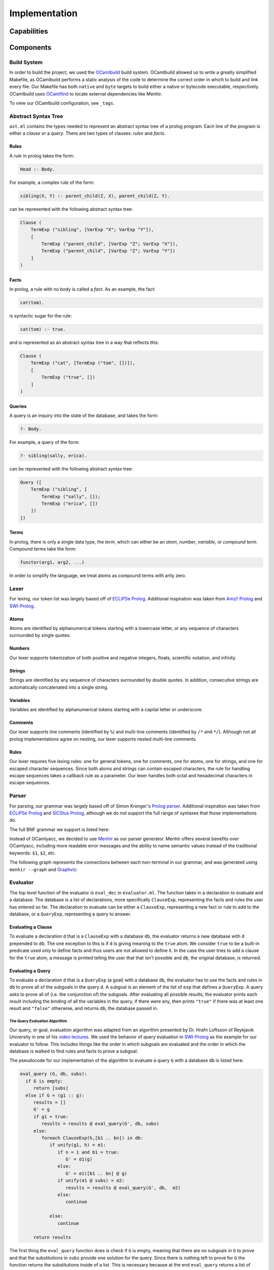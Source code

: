 Implementation
==============

Capabilities
------------

.. todo:: the major tasks or capabilities of your code

Components
----------

Build System
^^^^^^^^^^^^

In order to build the project, we used the `OCamlbuild <https://github.com/ocaml/ocamlbuild>`_ build system. OCamlbuild allowed us to write a greatly simplified Makefile, as OCamlbuild performs a static analysis of the code to determine the correct order in which to build and link every file. Our Makefile has both ``native`` and ``byte`` targets to build either a native or bytecode executable, respectively. OCamlbuild uses `OCamlfind <http://projects.camlcity.org/projects/findlib.html>`_ to locate external dependencies like Menhir.

To view our OCamlbuild configuration, see ``_tags``.

Abstract Syntax Tree
^^^^^^^^^^^^^^^^^^^^

``ast.ml`` contains the types needed to represent an abstract syntax tree of a prolog program. Each line of the program is either a *clause* or a *query*. There are two types of clauses: *rules* and *facts*.

Rules
"""""

A *rule* in prolog takes the form:

.. code-block:: prolog

   Head :- Body.


For example, a complex rule of the form:

.. code-block:: prolog

   sibling(X, Y) :- parent_child(Z, X), parent_child(Z, Y).


can be represented with the following abstract syntax tree:

.. code-block:: ocaml

   Clause (
       TermExp ("sibling", [VarExp "X"; VarExp "Y"]),
       [
           TermExp ("parent_child", [VarExp "Z"; VarExp "X"]),
           TermExp ("parent_child", [VarExp "Z"; VarExp "Y"])
       ]
   )


Facts
"""""

In prolog, a rule with no body is called a *fact*. As an example, the fact:

.. code-block:: prolog

   cat(tom).


is syntactic sugar for the rule:

.. code-block:: prolog

   cat(tom) :- true.


and is represented as an abstract syntax tree in a way that reflects this:

.. code-block:: ocaml

   Clause (
       TermExp ("cat", [TermExp ("tom", [])]),
       [
           TermExp ("true", [])
       ]
   )


Queries
"""""""

A query is an inquiry into the state of the database, and takes the form:

.. code-block:: prolog

   ?- Body.


For example, a query of the form:

.. code-block:: prolog

   ?- sibling(sally, erica).


can be represented with the following abstract syntax tree:

.. code-block:: ocaml

   Query ([
       TermExp ("sibling", [
           TermExp ("sally", []);
           TermExp ("erica", [])
       ])
   ])


Terms
"""""

In prolog, there is only a single data type, the *term*, which can either be an *atom*, *number*, *variable*, or *compound term*. Compound terms take the form:

.. code-block:: prolog

   functor(arg1, arg2, ...)


In order to simplify the language, we treat atoms as compound terms with arity zero.


Lexer
^^^^^

For lexing, our token list was largely based off of `ECLiPSe Prolog <https://www.cs.uni-potsdam.de/wv/lehre/Material/Prolog/Eclipse-Doc/userman/node139.html>`__. Additional inspiration was taken from `Amzi! Prolog <http://www.amzi.com/manuals/amzi/pro/ref_terms.htm>`_ and `SWI-Prolog <http://www.swi-prolog.org/pldoc/man?section=syntax>`_.

Atoms
"""""

Atoms are identified by alphanumerical tokens starting with a lowercase letter, or any sequence of characters surrounded by single quotes.

Numbers
"""""""

Our lexer supports tokenization of both positive and negative integers, floats, scientific notation, and infinity.

Strings
"""""""

Strings are identified by any sequence of characters surrounded by double quotes. In addition, consecutive strings are automatically concatenated into a single string.

Variables
"""""""""

Variables are identified by alphanumerical tokens starting with a capital letter or underscore.

Comments
""""""""

Our lexer supports line comments (identified by ``%``) and multi-line comments (identified by ``/*`` and ``*/``). Although not all prolog implementations agree on nesting, our lexer supports nested multi-line comments.

Rules
"""""

Our lexer requires five lexing rules: one for general tokens, one for comments, one for atoms, one for strings, and one for escaped character sequences. Since both atoms and strings can contain escaped characters, the rule for handling escape sequences takes a callback rule as a parameter. Our lexer handles both octal and hexadecimal characters in escape sequences.

Parser
^^^^^^

For parsing, our grammar was largely based off of Simon Krenger's `Prolog parser <https://github.com/simonkrenger/ch.bfh.bti7064.w2013.PrologParser/blob/master/doc/prolog-bnf-grammar.txt>`_. Additional inspiration was taken from `ECLiPSe Prolog <https://www.cs.uni-potsdam.de/wv/lehre/Material/Prolog/Eclipse-Doc/userman/node140.html>`__ and `SICStus Prolog <https://sicstus.sics.se/sicstus/docs/3.7.1/html/sicstus_45.html>`_, although we do not support the full range of syntaxes that those implementations do.

The full BNF grammar we support is listed here:

.. productionlist::
   clause: <predicate> . |
         : <predicate> :- <predicate_list> . |
         : ?- <predicate_list> .
   predicate_list: <predicate> |
                 : <predicate> , <predicate_list> |
   predicate: atom |
            : <structure>
   structure: atom ( ) |
            : atom ( <term_list> )
   term_list: <term> |
            : <term> , <term_list>
   term: <constant> |
       : atom |
       : var |
       : <structure>
   constant: int |
           : float |
           : string


Instead of OCamlyacc, we decided to use `Menhir <http://pauillac.inria.fr/~fpottier/menhir/menhir.html.en>`_ as our parser generator. Menhir offers several benefits over OCamlyacc, including more readable error messages and the ability to name semantic values instead of the traditional keywords: ``$1``, ``$2``, etc.

The following graph represents the connections between each non-terminal in our grammar, and was generated using ``menhir --graph`` and `Graphviz <http://www.graphviz.org/>`_:

.. graphviz:: parser.dot


Evaluator
^^^^^^^^^

The top level function of the evaluator is ``eval_dec`` in ``evaluator.ml``. The function takes in a declaration to evaluate and a database. The database is a list of declarations, more specifically ``ClauseExp``, representing the facts and rules the user has entered so far. The declaration to evaluate can be either a ``ClauseExp``, representing a new fact or rule to add to the database, or a ``QueryExp``, representing a query to answer.

Evaluating a Clause
"""""""""""""""""""

To evaluate a declaration ``d`` that is a ``ClauseExp`` with a database ``db``, the evaluator returns a new database with ``d`` prepended to ``db``. The one exception to this is if ``d`` is giving meaning to the ``true`` atom. We consider ``true`` to be a built-in predicate used only to define facts and thus users are not allowed to define it. In the case the user tries to add a clause for the ``true`` atom, a message is printed telling the user that that isn't possible and ``db``, the original database, is returned.

Evaluating a Query
""""""""""""""""""

To evaluate a declaration ``d`` that is a ``QueryExp`` (a goal) with a database ``db``, the evaluator has to use the facts and rules in ``db`` to prove all of the subgoals in the query ``d``. A subgoal is an element of the list of ``exp`` that defines a ``QueryExp``. A query asks to prove all of (i.e. the conjunction of) the subgoals. After evaluating all possible results, the evaluator prints each result including the binding of all the variables in the query, if there were any, then prints ``"true"`` if there was at least one result and ``"false"`` otherwise, and returns ``db``, the database passed in.

The Query Evaluation Algorithm
''''''''''''''''''''''''''''''

Our query, or goal, evaluation algorithm was adapted from an algorithm presented by Dr. Hrafn Loftsson of Reykjavik University in one of his `video lectures <https://www.youtube.com/watch?v=BQMSs1wJvnc&t=530s>`_. We used the behavior of query evaluation in `SWI-Prolog <http://www.swi-prolog.org/pldoc/man?section=syntax>`_ as the example for our evaluator to follow. This includes things like the order in which subgoals are evaluated and the order in which the database is walked to find rules and facts to prove a subgoal.

The pseudocode for our implementation of the algorithm to evaluate a query ``G`` with a database ``db`` is listed here:

.. code-block:: none

   eval_query (G, db, subs):
     if G is empty:
        return [subs]
     else if G = (g1 :: g):
        results = []
	G' = g
	if g1 = true:
	   results = results @ eval_query(G', db, subs)
	else:
           foreach ClauseExp(h,[b1 .. bn]) in db:
              if unify(g1, h) = σ1:
                 if n = 1 and b1 = true:
	            G' = σ1(g)
	         else:
	            G' = σ1([b1 .. bn] @ g)
	         if unify(σ1 @ subs) = σ2:
		    results = results @ eval_query(G', db,  σ2)
	         else:
	            continue

              else:
	         continue

        return results

The first thing the ``eval_query`` function does is check if ``G`` is empty, meaning that there are no subgoals in ``G`` to prove and that the substitutions in ``subs`` provide one solution for the query. Since there is nothing left to prove for ``G`` the function returns the substitutions inside of a list. This is necessary because at the end ``eval_query`` returns a list of substitutions, where each substitution proved the query.

If ``G`` isn't empty, then there is at least one subgoal, ``g1``, to prove and ``g`` the possibly empty list of other subgoals. Since ``g1`` is the head of the list, it will be the leftmost subgoal in the goal. So we always try to prove the leftmost subgoal, just like how `SWI-Prolog <http://www.swi-prolog.org/pldoc/man?section=syntax>`_ does it. If ``g1`` is the ``true`` predicate then we don't need to prove it and can move on to the other subgoals in ``g``. Otherwise, to prove ``g1``, we iterate over the database ``db`` in the order in which the entries in the database were entered and loop for each rule or fact in the database that matches with ``g1``. A rule or fact matching ``g1`` implies that the rule or fact can be used to prove ``g1``. Since both facts and rules are represented as a ``ClauseExp`` with a head (``h``) and body (``[b1 .. bn]``) component, to match ``g1`` with a rule or fact we use unification on the constraint ``[{g1, h}]``. If unification succeeds and a substitution ``σ1`` is returned, we can use that rule or fact to prove ``g1``. If the entry from the db was a fact, the only subgoals left to prove are in ``g``, so our new goal ``G'`` gets assigned to the result of applying the substitution ``σ1`` to ``g``. If the entry from the db that matched ``g1`` was a rule, then we have more subgoals to prove, more specifically the lift of subgoals from the body of the rule, ``[b1 .. bn]``, along with the other remaining subgoals from ``g``. So in this case the ``G'`` is set to the substitution ``σ1`` applied to the result of prepending the body of the rule to ``g``. Then the substitution ``σ1`` is appended to the substitutions passed into ``eval_query``, ``subs``, and the result is unified  to give us a new substitution ``σ2`` for proving this answer. We add to our list of results thus far ``results`` the result of recursively calling ``eval_query`` with ``G'`` as the new goal and ``σ2`` as the new ``subs``. For a subgoal ``g1``, this process happens for each item in the database.

The ``eval_query`` function finds answers to queries in a depth-first fashion as it always recurses after a fact or a rule matches the current leftmost subgoal ``g1``. When that call returns because either ``G'`` was proven or disproven then it continues on to the next fact or rule in the database. Backtracking is inherently handled as the leftmost subgoal ``g1`` is always matched against all rules and facts in the database and if, after checking against each element of the database, the subgoal ``g1`` can not be proven that partial candidate is abandoned. After execution, only the possible results for a goal ``G`` will be present in ``result``  when the iteration over the database is done.

Although not shown in the pseudocode, when we pick a clause out of the database, we rename all variables occurring in the clause to fresh variable names. This avoids a mess with variable bindings when the same clause is possibly picked again for evaluating the query.

Below is an example Prolog program and its resulting query evaluation tree. The only unification shown is the one used to match the subgoal against rules and facts from the database. Variables are represented in between double quotes (i.e. ``"Z"``, ``"1"``, ``"X"``, ``"2"``). Variable renaming is shown in the two cases when the rule for ``animal`` is selected from the database for unification. The result for each ``eval_query`` node in the tree contains all the results from all subtrees of that node. In the black font is the database, in red font are the calls that failed and, in the green font are the calls that were successful. The numbers on the edges represent the order in which the nodes are visited.

.. code-block:: prolog

   cat(tom).
   animal(X) :- cat(X).
   cat(jerry).

   ?- animal(Z).

.. figure:: query_eval.png


Printing Query Results
''''''''''''''''''''''

Since the evaluator returns a database to the interpreter, the evaluator needs to print the results of the query before returning. If the results are empty the evaluator prints ``false`` for the user and returns. If there is at least 1 item in the results the evaluator prints all of the bindings for the variables from the user's query and then prints ``true`` and returns. For each result in ``result``, for each variable in the user's query, the result is checked for a binding for that variable. If the binding is to another variable or there is no binding then that variable is free and the user gets told that the variable is free. Otherwise, the binding is printed.

The Unification Algorithm
'''''''''''''''''''''''''

Unification is at the heart of the query evaluation algorithm. It is used to match a rule or fact from the database to a subgoal to see if that rule or fact can be used to prove the subgoal. It is also used to update the substitutions to use for the ``eval_query`` recursive call when a rule or fact from the database has matched the subgoal. The algorithm is mostly the same as the one that was presented in `lecture 16 <https://courses.engr.illinois.edu/cs421/fa2017/CS421D/lectures/15-16-poly-type-infer-unif.pdf>`_ and we implemented for `ML4 <https://courses.engr.illinois.edu/cs421/fa2017/CS421D/mps/ML4/>`_ during the semester, except for a few differences.

In our case ``VarExp`` represents a variable, ``TermExp`` represents a functor or atom, and ``ConstExp`` represents a constant integer, float, or string. As such we needed to add an orient case for the situation when there is a constraint ``(s, t)`` where ``s`` is a ``ConstExp`` and ``t`` is a ``VarExp``, a fail case for the situation when there is a constraint ``(s, t)`` where ``s`` is a ``TermExp`` and ``t`` is a ``ConstExp``, and a fail case for  the situation when there is a constraint ``(s, t)`` where ``s`` is a ``ConstExp`` and ``t`` is a ``ConstExp`` and ``s != t``.

The modified unification algorithm psuedocode is listed here (inspired by the algorithm that was presented in `lecture 16 <https://courses.engr.illinois.edu/cs421/fa2017/CS421D/lectures/15-16-poly-type-infer-unif.pdf>`_):

.. code-block:: none

   let S = {(s1, t1), (s2, t2), ... , (sn, tn)} be a set of constraints

   case S = {}; unify(S) = []

   case S = {(s, t)} ∪ S':
     Delete
        if s = t
	then unify(S) = unify(S')
	else Fail
     Decompose
        if s = TermExp(f, [q1, ... , qm]) and t = TermExp(f, [r1, ... , rm])
	then unify(S) = unify({(q1, r1), ... , (qm, rm)} ∪ S’)
	else
           if s = TermExp(f, [q1, ... , qm]) and t = ConstExp(c)
	   then Fail
     Orient
        if t = VarExp(x) and (s = TermExp(f, [q1, ... , qm]) or s = ConstExp(c))
	then unify(S) = unify({(t, s)} ∪ S’)
     Eliminate
        if s = VarExp(x) is a variable and s doesn't occur in t
	then
	  let sub = {s -> t};
	  let S'' = sub(S');
	  let phi = unify(S'');
	  unify(S) = {s -> phi(t)} o phi
     Extra Fail Case
        if s = ConstExp(c) and t = ConstExp(d) and s != t
	then Fail

     All other cases cause unify to Fail.


Interpreter
^^^^^^^^^^^

The interpreter, the front-end program in ``main.ml``, is derived from the ``picomlInterp.ml`` file given to us for `MP5 <https://courses.engr.illinois.edu/cs421/fa2017/CS421D/mps/MP5/>`_ during the semester. It essentially loops until the lexer reaches ``EOF`` and raises the ``Lexer.EndInput`` exception. The loop function takes in a list of declarations which is the database that will be used to evaluate whatever declaration the user inputs. For each iteration of the loop, a lexbuf is created from user input to standard input, which is then passed into the parser to get the AST representation of the input. The AST representation of the input and the database are passed into the evaluator to evaluate the input and return a, possibly updated, database which is passed into a recursive call of the loop. If there are any exceptions raised by the lexer, parser, or evaluator, a message is printed for the user and the loop is recursively called with the same database that was passed in. The loop ends only when the lexer sees ``EOF``.

Status
------

After thorough testing, we believe our components like the lexer, parser, and evaluator fully implement all of the `grammar <https://github.com/simonkrenger/ch.bfh.bti7064.w2013.PrologParser/blob/master/doc/prolog-bnf-grammar.txt>`_ we mentioned in our proposal.

When we asked for an extension, Professor Gunter suggested we leave strings and numbers out of the implementation unless we had enough time. We implemented string, int, and float constants as well in all components, although we don't support Boolean operations on these constants.

Major Prolog implementations implement disjunction between subgoals along with conjunction. Implementing disjunction would have significantly complicated our implementation so we didn't implement it. Also, the grammar we proposed didn't include disjunction between subgoals.

Also, we don't implement Prolog's unification operator ``=`` as well as any other built-in predicate besides the ``true`` predicate. Again, our proposed grammar didn't include these either.

One feature we had implemented in the evaluator but later took out was prompting the user after finding a result in query evaluation to see if the user wanted more results. We had implemented this but as this feature requires user interaction, it became very difficult to write unit tests for. This feature is present in all of the major Prolog implementations as it can help avoid a lot of evaluation if the user already got the answer they were looking for. We decided it was better to be able to test the evaluator thoroughly with unit tests than to have this feature so we removed it.

